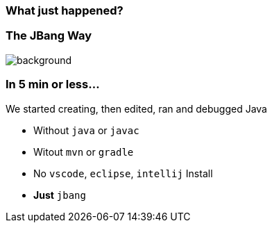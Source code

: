 === What just happened?

=== The JBang Way

image::images/thisistheway.jpg[background, size=cover]

=== In 5 min or less...

[%step]
We started [.step.highlight-red]#creating#, then [.step.highlight-red]#edited#, [.step.highlight-red]#ran# and [.step.highlight-red]#debugged# Java

[%step]
--
- Without `java` or `javac`
- Witout `mvn` or `gradle`
- No `vscode`, `eclipse`, `intellij` Install
- *Just* `jbang`
--